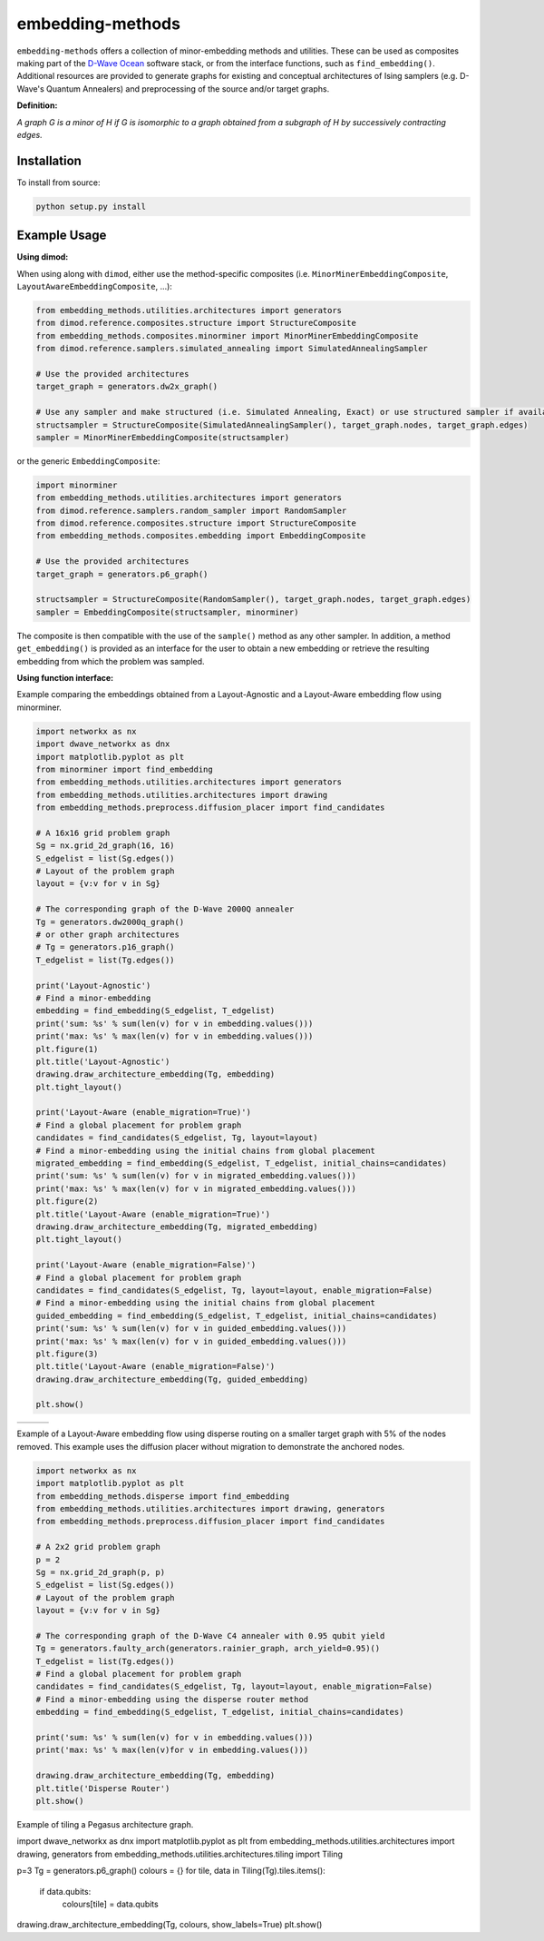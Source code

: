 .. index-start-marker

embedding-methods
=============

``embedding-methods`` offers a collection of minor-embedding methods and utilities. These can be used as composites making part of the `D-Wave Ocean <http://dw-docs.readthedocs.io/en/latest/overview/stack.html#stack>`_ software stack, or from the interface functions, such as ``find_embedding()``. Additional resources are provided to generate graphs for existing and conceptual architectures of Ising samplers (e.g. D-Wave's Quantum Annealers) and preprocessing of the source and/or target graphs.

**Definition:**

*A graph G is a minor of H if G is isomorphic to a graph obtained from a subgraph of H by successively contracting edges.*

.. index-end-marker

Installation
------------
.. installation-start-marker
To install from source:

.. code-block:: bash

  python setup.py install

.. installation-end-marker

Example Usage
-------------

**Using dimod:**

.. dimod-start-marker

When using along with ``dimod``, either use the method-specific composites (i.e. ``MinorMinerEmbeddingComposite``, ``LayoutAwareEmbeddingComposite``, ...):

.. code-block:: python

    from embedding_methods.utilities.architectures import generators
    from dimod.reference.composites.structure import StructureComposite
    from embedding_methods.composites.minorminer import MinorMinerEmbeddingComposite
    from dimod.reference.samplers.simulated_annealing import SimulatedAnnealingSampler

    # Use the provided architectures
    target_graph = generators.dw2x_graph()

    # Use any sampler and make structured (i.e. Simulated Annealing, Exact) or use structured sampler if available (i.e. D-Wave machine)
    structsampler = StructureComposite(SimulatedAnnealingSampler(), target_graph.nodes, target_graph.edges)
    sampler = MinorMinerEmbeddingComposite(structsampler)

or the generic ``EmbeddingComposite``:

.. code-block:: python

    import minorminer
    from embedding_methods.utilities.architectures import generators
    from dimod.reference.samplers.random_sampler import RandomSampler
    from dimod.reference.composites.structure import StructureComposite
    from embedding_methods.composites.embedding import EmbeddingComposite

    # Use the provided architectures
    target_graph = generators.p6_graph()

    structsampler = StructureComposite(RandomSampler(), target_graph.nodes, target_graph.edges)
    sampler = EmbeddingComposite(structsampler, minorminer)

The composite is then compatible with the use of the ``sample()`` method as any other sampler.
In addition, a method ``get_embedding()`` is provided as an interface for the user to obtain a new embedding or retrieve the resulting embedding from which the problem was sampled.

.. dimod-end-marker

**Using function interface:**

.. examples-start-marker

Example comparing the embeddings obtained from a Layout-Agnostic and a Layout-Aware embedding flow using minorminer.

.. code-block:: python

  import networkx as nx
  import dwave_networkx as dnx
  import matplotlib.pyplot as plt
  from minorminer import find_embedding
  from embedding_methods.utilities.architectures import generators
  from embedding_methods.utilities.architectures import drawing
  from embedding_methods.preprocess.diffusion_placer import find_candidates

  # A 16x16 grid problem graph
  Sg = nx.grid_2d_graph(16, 16)
  S_edgelist = list(Sg.edges())
  # Layout of the problem graph
  layout = {v:v for v in Sg}

  # The corresponding graph of the D-Wave 2000Q annealer
  Tg = generators.dw2000q_graph()
  # or other graph architectures
  # Tg = generators.p16_graph()
  T_edgelist = list(Tg.edges())

  print('Layout-Agnostic')
  # Find a minor-embedding
  embedding = find_embedding(S_edgelist, T_edgelist)
  print('sum: %s' % sum(len(v) for v in embedding.values()))
  print('max: %s' % max(len(v) for v in embedding.values()))
  plt.figure(1)
  plt.title('Layout-Agnostic')
  drawing.draw_architecture_embedding(Tg, embedding)
  plt.tight_layout()

  print('Layout-Aware (enable_migration=True)')
  # Find a global placement for problem graph
  candidates = find_candidates(S_edgelist, Tg, layout=layout)
  # Find a minor-embedding using the initial chains from global placement
  migrated_embedding = find_embedding(S_edgelist, T_edgelist, initial_chains=candidates)
  print('sum: %s' % sum(len(v) for v in migrated_embedding.values()))
  print('max: %s' % max(len(v) for v in migrated_embedding.values()))
  plt.figure(2)
  plt.title('Layout-Aware (enable_migration=True)')
  drawing.draw_architecture_embedding(Tg, migrated_embedding)
  plt.tight_layout()

  print('Layout-Aware (enable_migration=False)')
  # Find a global placement for problem graph
  candidates = find_candidates(S_edgelist, Tg, layout=layout, enable_migration=False)
  # Find a minor-embedding using the initial chains from global placement
  guided_embedding = find_embedding(S_edgelist, T_edgelist, initial_chains=candidates)
  print('sum: %s' % sum(len(v) for v in guided_embedding.values()))
  print('max: %s' % max(len(v) for v in guided_embedding.values()))
  plt.figure(3)
  plt.title('Layout-Aware (enable_migration=False)')
  drawing.draw_architecture_embedding(Tg, guided_embedding)

  plt.show()


+----------------------------------------+------------------------------------------------------+-------------------------------------------------------+
|                                        |                                                      |                                                       |
|   .. image:: ./docs/layout_agnostic.png|   .. image:: ./docs/layout_aware_enable_migration.png|   .. image:: ./docs/layout_aware_disable_migration.png|
|      :width: 30%                       |      :width: 30%                                     |      :width: 30%                                      |
|                                        |                                                      |                                                       |
+----------------------------------------+------------------------------------------------------+-------------------------------------------------------+
Example of a Layout-Aware embedding flow using disperse routing on a smaller target graph with 5% of the nodes removed.
This example uses the diffusion placer without migration to demonstrate the anchored nodes.

.. code-block:: python

  import networkx as nx
  import matplotlib.pyplot as plt
  from embedding_methods.disperse import find_embedding
  from embedding_methods.utilities.architectures import drawing, generators
  from embedding_methods.preprocess.diffusion_placer import find_candidates

  # A 2x2 grid problem graph
  p = 2
  Sg = nx.grid_2d_graph(p, p)
  S_edgelist = list(Sg.edges())
  # Layout of the problem graph
  layout = {v:v for v in Sg}

  # The corresponding graph of the D-Wave C4 annealer with 0.95 qubit yield
  Tg = generators.faulty_arch(generators.rainier_graph, arch_yield=0.95)()
  T_edgelist = list(Tg.edges())
  # Find a global placement for problem graph
  candidates = find_candidates(S_edgelist, Tg, layout=layout, enable_migration=False)
  # Find a minor-embedding using the disperse router method
  embedding = find_embedding(S_edgelist, T_edgelist, initial_chains=candidates)

  print('sum: %s' % sum(len(v) for v in embedding.values()))
  print('max: %s' % max(len(v)for v in embedding.values()))

  drawing.draw_architecture_embedding(Tg, embedding)
  plt.title('Disperse Router')
  plt.show()

Example of tiling a Pegasus architecture graph.

.. code-block:: python

import dwave_networkx as dnx
import matplotlib.pyplot as plt
from embedding_methods.utilities.architectures import drawing, generators
from embedding_methods.utilities.architectures.tiling import Tiling

p=3
Tg = generators.p6_graph()
colours = {}
for tile, data in Tiling(Tg).tiles.items():
    if data.qubits:
        colours[tile] = data.qubits

drawing.draw_architecture_embedding(Tg, colours, show_labels=True)
plt.show()

.. examples-end-marker
